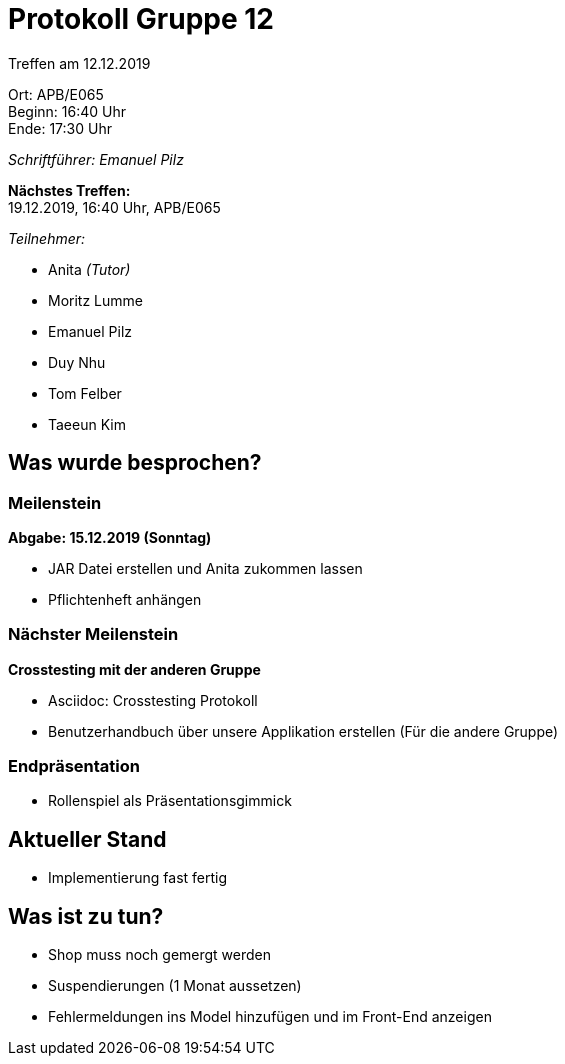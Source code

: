 = Protokoll Gruppe 12

Treffen am 12.12.2019

Ort:      APB/E065 +
Beginn:   16:40 Uhr +
Ende:     17:30 Uhr

__Schriftführer: Emanuel Pilz__

*Nächstes Treffen:* +
19.12.2019, 16:40 Uhr, APB/E065

__Teilnehmer:__

- Anita _(Tutor)_
- Moritz Lumme
- Emanuel Pilz
- Duy Nhu
- Tom Felber
- Taeeun Kim

== Was wurde besprochen?

=== Meilenstein

*Abgabe: 15.12.2019 (Sonntag)*

- JAR Datei erstellen und Anita zukommen lassen
- Pflichtenheft anhängen

=== Nächster Meilenstein

*Crosstesting mit der anderen Gruppe*

- Asciidoc: Crosstesting Protokoll
- Benutzerhandbuch über unsere Applikation erstellen (Für die andere Gruppe)

=== Endpräsentation

- Rollenspiel als Präsentationsgimmick

== Aktueller Stand

- Implementierung fast fertig

== Was ist zu tun?

- Shop muss noch gemergt werden
- Suspendierungen (1 Monat aussetzen)
- Fehlermeldungen ins Model hinzufügen und im Front-End anzeigen
